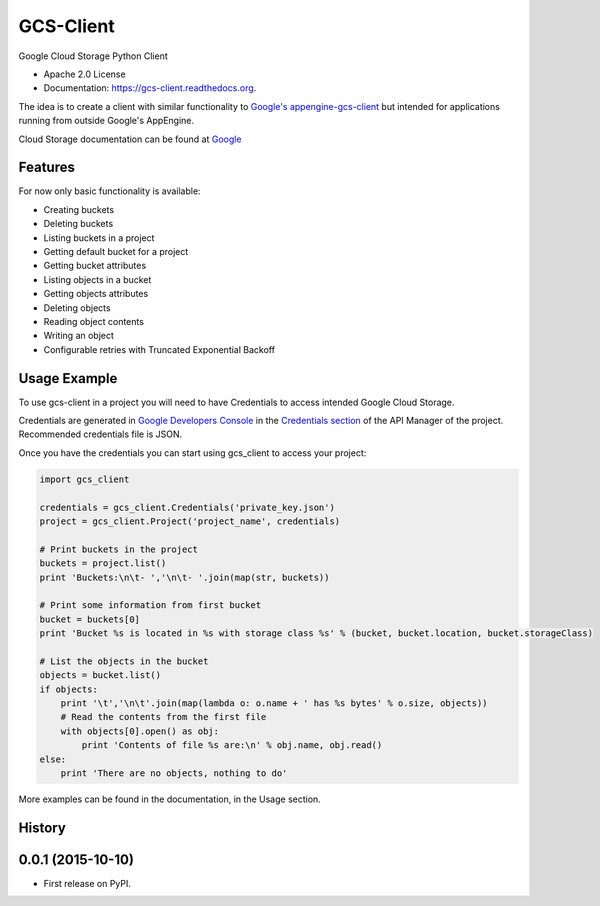 ==========
GCS-Client
==========

.. image:: https://img.shields.io/travis/Akrog/gcs-client.svg
        :target: https://travis-ci.org/Akrog/gcs-client

.. image:: https://img.shields.io/pypi/v/gcs-client.svg
        :target: https://pypi.python.org/pypi/gcs-client

.. image:: https://coveralls.io/repos/Akrog/gcs-client/badge.svg
         :target: https://coveralls.io/github/Akrog/gcs-client

.. image:: https://readthedocs.org/projects/gcs-client/badge/?version=latest
         :target: http://gcs-client.readthedocs.org/en/latest/?badge=latest
         :alt: Documentation Status


Google Cloud Storage Python Client

* Apache 2.0 License
* Documentation: https://gcs-client.readthedocs.org.

The idea is to create a client with similar functionality to `Google's
appengine-gcs-client`_ but intended for applications running from outside
Google's AppEngine.

Cloud Storage documentation can be found at Google_

Features
--------

For now only basic functionality is available:

* Creating buckets
* Deleting buckets
* Listing buckets in a project
* Getting default bucket for a project
* Getting bucket attributes
* Listing objects in a bucket
* Getting objects attributes
* Deleting objects
* Reading object contents
* Writing an object
* Configurable retries with Truncated Exponential Backoff


Usage Example
-------------

To use gcs-client in a project you will need to have Credentials to access intended Google Cloud Storage.

Credentials are generated in `Google Developers Console`_ in the `Credentials section`_ of the API Manager of the project. Recommended credentials file is JSON.

Once you have the credentials you can start using gcs_client to access your project:

.. code-block:: python

    import gcs_client

    credentials = gcs_client.Credentials('private_key.json')
    project = gcs_client.Project('project_name', credentials)

    # Print buckets in the project
    buckets = project.list()
    print 'Buckets:\n\t- ','\n\t- '.join(map(str, buckets))

    # Print some information from first bucket
    bucket = buckets[0]
    print 'Bucket %s is located in %s with storage class %s' % (bucket, bucket.location, bucket.storageClass)

    # List the objects in the bucket
    objects = bucket.list()
    if objects:
        print '\t','\n\t'.join(map(lambda o: o.name + ' has %s bytes' % o.size, objects))
        # Read the contents from the first file
        with objects[0].open() as obj:
            print 'Contents of file %s are:\n' % obj.name, obj.read()
    else:
        print 'There are no objects, nothing to do'

More examples can be found in the documentation, in the Usage section.


.. _Google's appengine-gcs-client: https://github.com/GoogleCloudPlatform/appengine-gcs-client
.. _Google: https://cloud.google.com/storage/docs/overview
.. _Google Developers Console: https://console.developers.google.com
.. _Credentials section: https://console.developers.google.com/apis/credentials




History
-------

0.0.1 (2015-10-10)
---------------------

* First release on PyPI.


